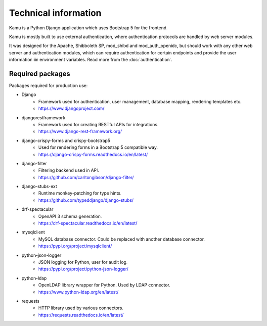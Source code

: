 Technical information
=====================

Kamu is a Python Django application which uses Bootstrap 5 for the frontend.

Kamu is mostly built to use external authentication, where authentication protocols are handled by web
server modules.

It was designed for the Apache, Shibboleth SP, mod_shibd and mod_auth_openidc, but should work with any
other web server and authentication modules, which can require authentication for certain endpoints and provide
the user information iin environment variables. Read more from the :doc:`authentication`.

Required packages
-----------------
Packages required for production use:

- Django
   - Framework used for authentication, user management, database mapping, rendering templates etc.
   - https://www.djangoproject.com/
- djangorestframework
   - Framework used for creating RESTful APIs for integrations.
   - https://www.django-rest-framework.org/
- django-crispy-forms and crispy-bootstrap5
   - Used for rendering forms in a Bootstrap 5 compatible way.
   - https://django-crispy-forms.readthedocs.io/en/latest/
- django-filter
   - Filtering backend used in API.
   - https://github.com/carltongibson/django-filter/
- django-stubs-ext
   - Runtime monkey-patching for type hints.
   - https://github.com/typeddjango/django-stubs/
- drf-spectacular
   - OpenAPI 3 schema generation.
   - https://drf-spectacular.readthedocs.io/en/latest/
- mysqlclient
   - MySQL database connector. Could be replaced with another database connector.
   - https://pypi.org/project/mysqlclient/
- python-json-logger
   - JSON logging for Python, user for audit log.
   - https://pypi.org/project/python-json-logger/
- python-ldap
   - OpenLDAP library wrapper for Python. Used by LDAP connector.
   - https://www.python-ldap.org/en/latest/
- requests
   - HTTP library used by various connectors.
   - https://requests.readthedocs.io/en/latest/
